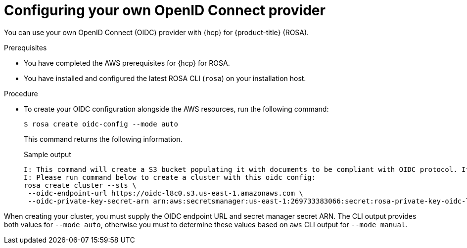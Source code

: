 // Module included in the following assemblies:
//
// * rosa_install_access_delete_clusters/rosa-sts-creating-a-cluster-quickly.adoc
// * rosa_getting_started/quickstart.adoc

:_content-type: PROCEDURE
[id="rosa-hcp-byo-oidc_{context}"]
= Configuring your own OpenID Connect provider

You can use your own OpenID Connect (OIDC) provider with {hcp} for {product-title} (ROSA).

.Prerequisites

* You have completed the AWS prerequisites for {hcp} for ROSA.
* You have installed and configured the latest ROSA CLI (`rosa`) on your installation host.

.Procedure

* To create your OIDC configuration alongside the AWS resources, run the following command:
+
[source,terminal]
----
$ rosa create oidc-config --mode auto
----
+
This command returns the following information.
+
.Sample output
+
[source,terminal]
----
I: This command will create a S3 bucket populating it with documents to be compliant with OIDC protocol. It will also create a Secret in Secrets Manager containing the private key.
I: Please run command below to create a cluster with this oidc config:
rosa create cluster --sts \
 --oidc-endpoint-url https://oidc-l8c0.s3.us-east-1.amazonaws.com \
 --oidc-private-key-secret-arn arn:aws:secretsmanager:us-east-1:269733383066:secret:rosa-private-key-oidc-l8c0-4vdMVv
----

When creating your cluster, you must supply the OIDC endpoint URL and secret manager secret ARN. The CLI output provides both values for `--mode auto`, otherwise you must to determine these values based on `aws` CLI output for `--mode manual`.